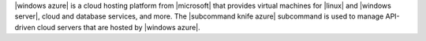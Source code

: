 .. The contents of this file are included in multiple topics.
.. This file describes a command or a sub-command for Knife.
.. This file should not be changed in a way that hinders its ability to appear in multiple documentation sets.


|windows azure| is a cloud hosting platform from |microsoft| that provides virtual machines for |linux| and |windows server|, cloud and database services, and more. The |subcommand knife azure| subcommand is used to manage API-driven cloud servers that are hosted by |windows azure|.



